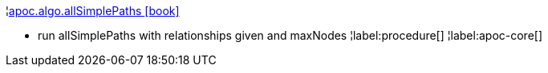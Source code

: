 ¦xref::overview/apoc.algo/apoc.algo.allSimplePaths.adoc[apoc.algo.allSimplePaths icon:book[]] +

 - run allSimplePaths with relationships given and maxNodes
¦label:procedure[]
¦label:apoc-core[]
